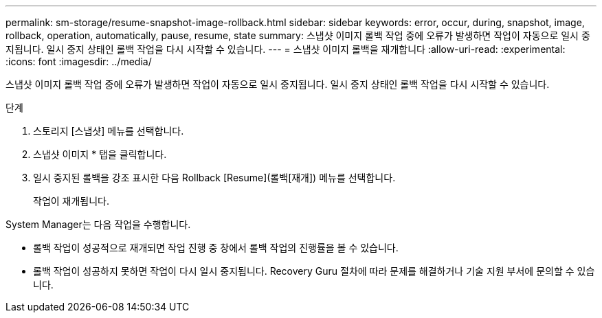 ---
permalink: sm-storage/resume-snapshot-image-rollback.html 
sidebar: sidebar 
keywords: error, occur, during, snapshot, image, rollback, operation, automatically, pause, resume, state 
summary: 스냅샷 이미지 롤백 작업 중에 오류가 발생하면 작업이 자동으로 일시 중지됩니다. 일시 중지 상태인 롤백 작업을 다시 시작할 수 있습니다. 
---
= 스냅샷 이미지 롤백을 재개합니다
:allow-uri-read: 
:experimental: 
:icons: font
:imagesdir: ../media/


[role="lead"]
스냅샷 이미지 롤백 작업 중에 오류가 발생하면 작업이 자동으로 일시 중지됩니다. 일시 중지 상태인 롤백 작업을 다시 시작할 수 있습니다.

.단계
. 스토리지 [스냅샷] 메뉴를 선택합니다.
. 스냅샷 이미지 * 탭을 클릭합니다.
. 일시 중지된 롤백을 강조 표시한 다음 Rollback [Resume](롤백[재개]) 메뉴를 선택합니다.
+
작업이 재개됩니다.



System Manager는 다음 작업을 수행합니다.

* 롤백 작업이 성공적으로 재개되면 작업 진행 중 창에서 롤백 작업의 진행률을 볼 수 있습니다.
* 롤백 작업이 성공하지 못하면 작업이 다시 일시 중지됩니다. Recovery Guru 절차에 따라 문제를 해결하거나 기술 지원 부서에 문의할 수 있습니다.

